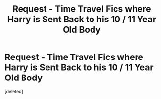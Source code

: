 #+TITLE: Request - Time Travel Fics where Harry is Sent Back to his 10 / 11 Year Old Body

* Request - Time Travel Fics where Harry is Sent Back to his 10 / 11 Year Old Body
:PROPERTIES:
:Score: 1
:DateUnix: 1613957991.0
:DateShort: 2021-Feb-22
:FlairText: Request
:END:
[deleted]

